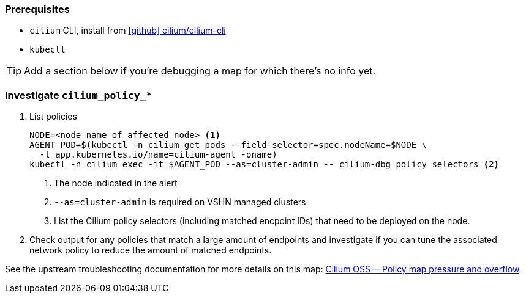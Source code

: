 === Prerequisites

* `cilium` CLI, install from https://github.com/cilium/cilium-cli[icon:github[] cilium/cilium-cli]
* `kubectl`

TIP: Add a section below if you're debugging a map for which there's no info yet.

=== Investigate `cilium_policy_*`

. List policies
+
[source,bash]
----
NODE=<node name of affected node> <1>
AGENT_POD=$(kubectl -n cilium get pods --field-selector=spec.nodeName=$NODE \
  -l app.kubernetes.io/name=cilium-agent -oname)
kubectl -n cilium exec -it $AGENT_POD --as=cluster-admin -- cilium-dbg policy selectors <2>
----
<1> The node indicated in the alert
<2> `--as=cluster-admin` is required on VSHN managed clusters
<2> List the Cilium policy selectors (including matched encpoint IDs) that need to be deployed on the node.

. Check output for any policies that match a large amount of endpoints and investigate if you can tune the associated network policy to reduce the amount of matched endpoints.

See the upstream troubleshooting documentation for more details on this map: https://docs.cilium.io/en/stable/operations/troubleshooting/#policymap-pressure-and-overflow[Cilium OSS -- Policy map pressure and overflow].
